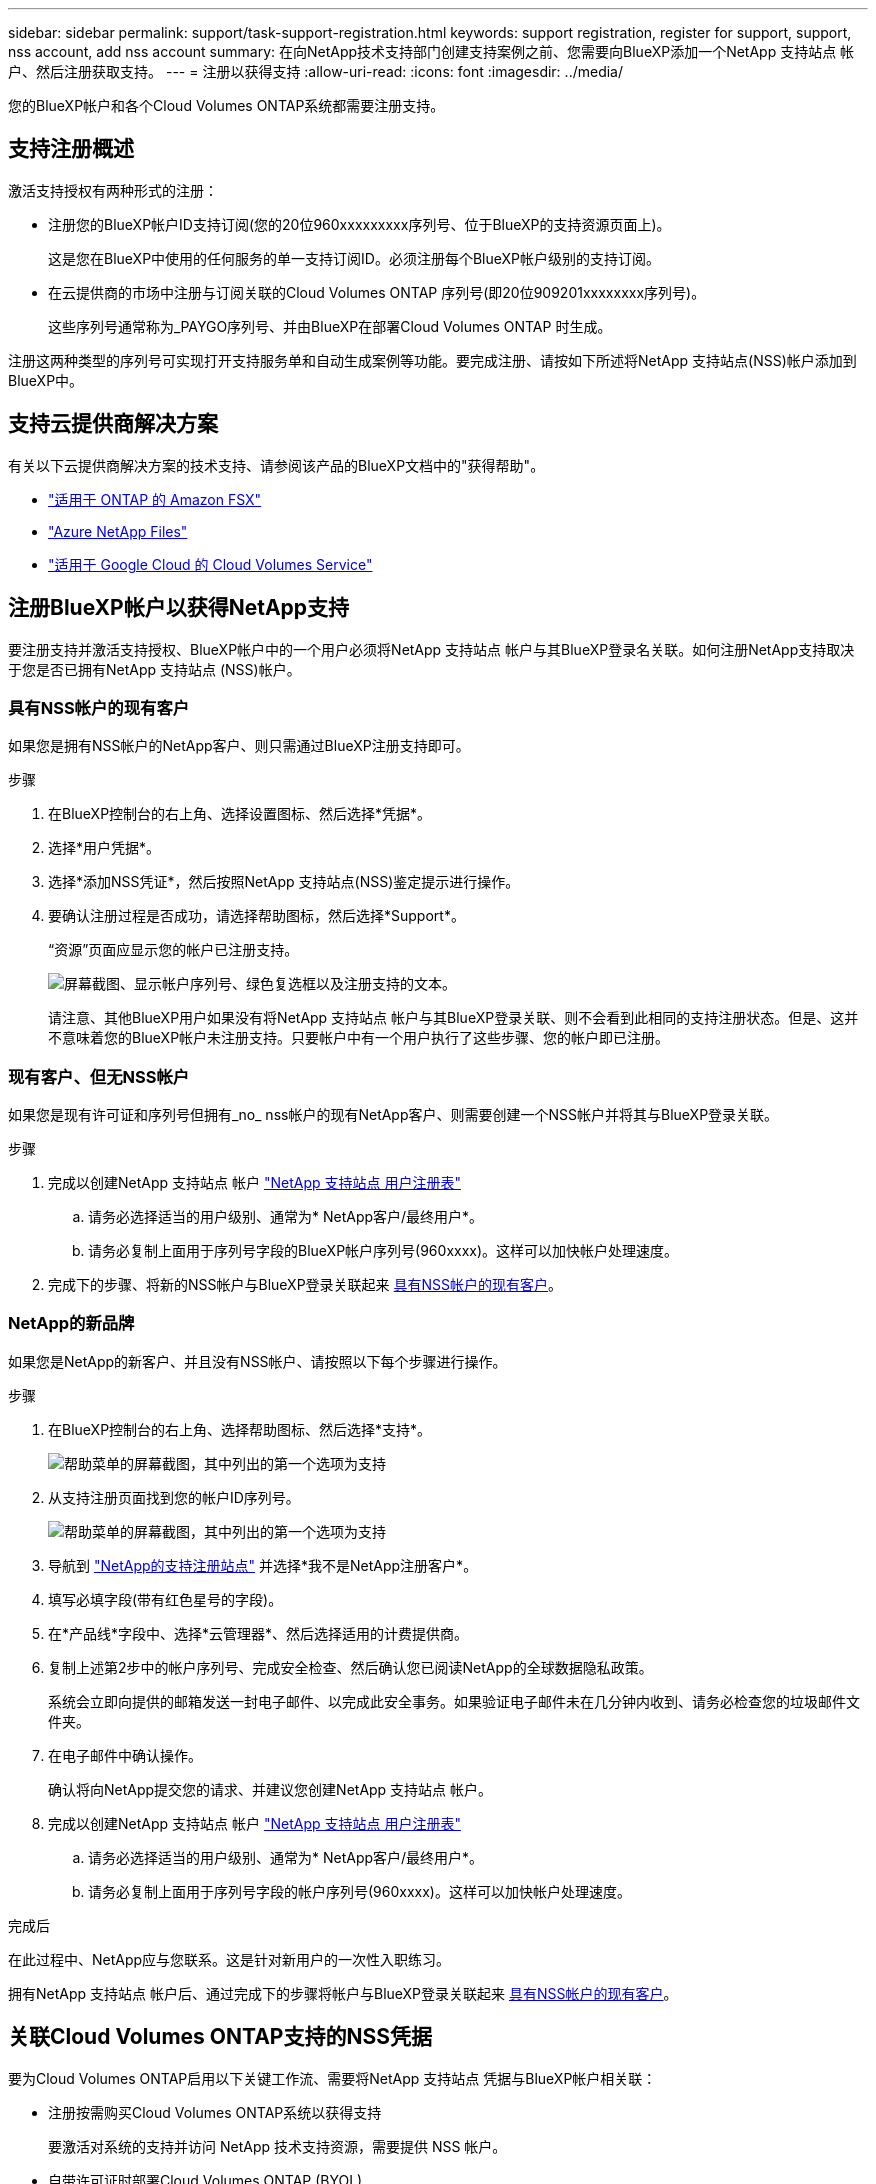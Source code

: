 ---
sidebar: sidebar 
permalink: support/task-support-registration.html 
keywords: support registration, register for support, support, nss account, add nss account 
summary: 在向NetApp技术支持部门创建支持案例之前、您需要向BlueXP添加一个NetApp 支持站点 帐户、然后注册获取支持。 
---
= 注册以获得支持
:allow-uri-read: 
:icons: font
:imagesdir: ../media/


您的BlueXP帐户和各个Cloud Volumes ONTAP系统都需要注册支持。



== 支持注册概述

激活支持授权有两种形式的注册：

* 注册您的BlueXP帐户ID支持订阅(您的20位960xxxxxxxxx序列号、位于BlueXP的支持资源页面上)。
+
这是您在BlueXP中使用的任何服务的单一支持订阅ID。必须注册每个BlueXP帐户级别的支持订阅。

* 在云提供商的市场中注册与订阅关联的Cloud Volumes ONTAP 序列号(即20位909201xxxxxxxx序列号)。
+
这些序列号通常称为_PAYGO序列号、并由BlueXP在部署Cloud Volumes ONTAP 时生成。



注册这两种类型的序列号可实现打开支持服务单和自动生成案例等功能。要完成注册、请按如下所述将NetApp 支持站点(NSS)帐户添加到BlueXP中。



== 支持云提供商解决方案

有关以下云提供商解决方案的技术支持、请参阅该产品的BlueXP文档中的"获得帮助"。

* link:https://docs.netapp.com/us-en/bluexp-fsx-ontap/start/concept-fsx-aws.html#getting-help["适用于 ONTAP 的 Amazon FSX"^]
* link:https://docs.netapp.com/us-en/bluexp-azure-netapp-files/concept-azure-netapp-files.html#getting-help["Azure NetApp Files"^]
* link:https://docs.netapp.com/us-en/bluexp-cloud-volumes-service-gcp/concept-cvs-gcp.html#getting-help["适用于 Google Cloud 的 Cloud Volumes Service"^]




== 注册BlueXP帐户以获得NetApp支持

要注册支持并激活支持授权、BlueXP帐户中的一个用户必须将NetApp 支持站点 帐户与其BlueXP登录名关联。如何注册NetApp支持取决于您是否已拥有NetApp 支持站点 (NSS)帐户。



=== 具有NSS帐户的现有客户

如果您是拥有NSS帐户的NetApp客户、则只需通过BlueXP注册支持即可。

.步骤
. 在BlueXP控制台的右上角、选择设置图标、然后选择*凭据*。
. 选择*用户凭据*。
. 选择*添加NSS凭证*，然后按照NetApp 支持站点(NSS)鉴定提示进行操作。
. 要确认注册过程是否成功，请选择帮助图标，然后选择*Support*。
+
“资源”页面应显示您的帐户已注册支持。

+
image:https://raw.githubusercontent.com/NetAppDocs/bluexp-family/main/media/screenshot-support-registration.png["屏幕截图、显示帐户序列号、绿色复选框以及注册支持的文本。"]

+
请注意、其他BlueXP用户如果没有将NetApp 支持站点 帐户与其BlueXP登录关联、则不会看到此相同的支持注册状态。但是、这并不意味着您的BlueXP帐户未注册支持。只要帐户中有一个用户执行了这些步骤、您的帐户即已注册。





=== 现有客户、但无NSS帐户

如果您是现有许可证和序列号但拥有_no_ nss帐户的现有NetApp客户、则需要创建一个NSS帐户并将其与BlueXP登录关联。

.步骤
. 完成以创建NetApp 支持站点 帐户 https://mysupport.netapp.com/site/user/registration["NetApp 支持站点 用户注册表"^]
+
.. 请务必选择适当的用户级别、通常为* NetApp客户/最终用户*。
.. 请务必复制上面用于序列号字段的BlueXP帐户序列号(960xxxx)。这样可以加快帐户处理速度。


. 完成下的步骤、将新的NSS帐户与BlueXP登录关联起来 <<具有NSS帐户的现有客户>>。




=== NetApp的新品牌

如果您是NetApp的新客户、并且没有NSS帐户、请按照以下每个步骤进行操作。

.步骤
. 在BlueXP控制台的右上角、选择帮助图标、然后选择*支持*。
+
image:https://raw.githubusercontent.com/NetAppDocs/bluexp-family/main/media/screenshot-help-support.png["帮助菜单的屏幕截图，其中列出的第一个选项为支持"]

. 从支持注册页面找到您的帐户ID序列号。
+
image:https://raw.githubusercontent.com/NetAppDocs/bluexp-family/main/media/screenshot-serial-number.png["帮助菜单的屏幕截图，其中列出的第一个选项为支持"]

. 导航到 https://register.netapp.com["NetApp的支持注册站点"^] 并选择*我不是NetApp注册客户*。
. 填写必填字段(带有红色星号的字段)。
. 在*产品线*字段中、选择*云管理器*、然后选择适用的计费提供商。
. 复制上述第2步中的帐户序列号、完成安全检查、然后确认您已阅读NetApp的全球数据隐私政策。
+
系统会立即向提供的邮箱发送一封电子邮件、以完成此安全事务。如果验证电子邮件未在几分钟内收到、请务必检查您的垃圾邮件文件夹。

. 在电子邮件中确认操作。
+
确认将向NetApp提交您的请求、并建议您创建NetApp 支持站点 帐户。

. 完成以创建NetApp 支持站点 帐户 https://mysupport.netapp.com/site/user/registration["NetApp 支持站点 用户注册表"^]
+
.. 请务必选择适当的用户级别、通常为* NetApp客户/最终用户*。
.. 请务必复制上面用于序列号字段的帐户序列号(960xxxx)。这样可以加快帐户处理速度。




.完成后
在此过程中、NetApp应与您联系。这是针对新用户的一次性入职练习。

拥有NetApp 支持站点 帐户后、通过完成下的步骤将帐户与BlueXP登录关联起来 <<具有NSS帐户的现有客户>>。



== 关联Cloud Volumes ONTAP支持的NSS凭据

要为Cloud Volumes ONTAP启用以下关键工作流、需要将NetApp 支持站点 凭据与BlueXP帐户相关联：

* 注册按需购买Cloud Volumes ONTAP系统以获得支持
+
要激活对系统的支持并访问 NetApp 技术支持资源，需要提供 NSS 帐户。

* 自带许可证时部署Cloud Volumes ONTAP (BYOL)
+
需要提供您的NSS帐户、以便BlueXP可以上传您的许可证密钥并为您购买的期限启用订阅。这包括自动更新期限续订。

* 将Cloud Volumes ONTAP 软件升级到最新版本


将NSS凭据与BlueXP帐户关联与与与BlueXP用户登录关联的NSS帐户不同。

这些NSS凭据与您的特定BlueXP帐户ID关联。属于BlueXP帐户的用户可以从*支持> NSS管理*访问这些凭据。

* 如果您拥有客户级别的帐户、则可以添加一个或多个NSS帐户。
* 如果您拥有合作伙伴或经销商帐户、则可以添加一个或多个NSS帐户、但不能将其与客户级别的帐户同时添加。


.步骤
. 在BlueXP控制台的右上角、选择帮助图标、然后选择*支持*。
+
image:https://raw.githubusercontent.com/NetAppDocs/bluexp-family/main/media/screenshot-help-support.png["帮助菜单的屏幕截图，其中列出的第一个选项为支持"]

. 选择* NSS管理>添加NSS帐户*。
. 出现提示时、选择*继续*以重定向到Microsoft登录页面。
+
NetApp 使用 Microsoft Azure Active Directory 作为身份提供程序来提供特定于支持和许可的身份验证服务。

. 在登录页面上，提供 NetApp 支持站点注册的电子邮件地址和密码以执行身份验证过程。
+
通过这些操作、BlueXP可以使用您的NSS帐户执行许可证下载、软件升级验证和未来支持注册等操作。

+
请注意以下事项：

+
** NSS帐户必须是客户级别的帐户(而不是来宾或临时帐户)。您可以拥有多个客户级别的NSS帐户。
** 如果此帐户是合作伙伴级别的帐户、则只能有一个NSS帐户。如果您尝试添加客户级别的NSS帐户、并且存在合作伙伴级别的帐户、则会收到以下错误消息：
+
"此帐户不允许使用NSS客户类型、因为已存在不同类型的NSS用户。"

+
如果您已有客户级别的NSS帐户、并尝试添加合作伙伴级别的帐户、则也是如此。

** 成功登录后、NetApp将存储NSS用户名。
+
这是系统生成的ID、映射到您的电子邮件。在* NSS Management*页面上、您可以从显示电子邮件 image:https://raw.githubusercontent.com/NetAppDocs/bluexp-family/main/media/icon-nss-menu.png["由三个水平点组成的图标"] 菜单。

** 如果您需要刷新登录凭据令牌、则中还会提供一个*更新凭据*选项 image:https://raw.githubusercontent.com/NetAppDocs/bluexp-family/main/media/icon-nss-menu.png["由三个水平点组成的图标"] 菜单。
+
使用此选项将提示您重新登录。请注意、这些帐户的令牌将在90天后过期。系统将发布通知、提醒您注意这一点。




